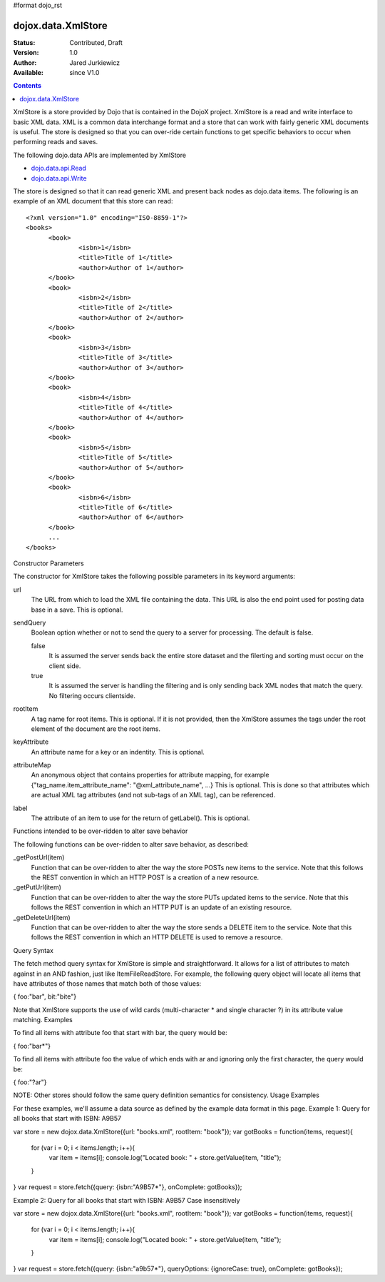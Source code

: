 #format dojo_rst

dojox.data.XmlStore
===================

:Status: Contributed, Draft
:Version: 1.0
:Author: Jared Jurkiewicz
:Available: since V1.0
 

.. contents::
  :depth: 3


XmlStore is a store provided by Dojo that is contained in the DojoX project. XmlStore is a read and write interface to basic XML data. XML is a common data interchange format and a store that can work with fairly generic XML documents is useful. The store is designed so that you can over-ride certain functions to get specific behaviors to occur when performing reads and saves.

The following dojo.data APIs are implemented by XmlStore

* `dojo.data.api.Read <dojo/data/api/Read>`_
* `dojo.data.api.Write <dojo/data/api/Write>`_


The store is designed so that it can read generic XML and present back nodes as dojo.data items.  The following is an example of an XML document that this store can read:

::

  <?xml version="1.0" encoding="ISO-8859-1"?>
  <books>
	<book>
		<isbn>1</isbn>
		<title>Title of 1</title>
		<author>Author of 1</author>
	</book>
	<book>
		<isbn>2</isbn>
		<title>Title of 2</title>
		<author>Author of 2</author>
	</book>
	<book>
		<isbn>3</isbn>
		<title>Title of 3</title>
		<author>Author of 3</author>
	</book>
	<book>
		<isbn>4</isbn>
		<title>Title of 4</title>
		<author>Author of 4</author>
	</book>
	<book>
		<isbn>5</isbn>
		<title>Title of 5</title>
		<author>Author of 5</author>
	</book>
	<book>
		<isbn>6</isbn>
		<title>Title of 6</title>
		<author>Author of 6</author>
	</book>
        ...
  </books>
    

Constructor Parameters

The constructor for XmlStore takes the following possible parameters in its keyword arguments:

url
    The URL from which to load the XML file containing the data. This URL is also the end point used for posting data base in a save. This is optional.
sendQuery
    Boolean option whether or not to send the query to a server for processing. The default is false.

    false
        It is assumed the server sends back the entire store dataset and the filerting and sorting must occur on the client side.
    true
        It is assumed the server is handling the filtering and is only sending back XML nodes that match the query. No filtering occurs clientside.

rootItem
    A tag name for root items. This is optional. If it is not provided, then the XmlStore assumes the tags under the root element of the document are the root items. 
keyAttribute
    An attribute name for a key or an indentity. This is optional.
attributeMap
    An anonymous object that contains properties for attribute mapping, for example {"tag_name.item_attribute_name": "@xml_attribute_name", ...} This is optional. This is done so that attributes which are actual XML tag attributes (and not sub-tags of an XML tag), can be referenced.
label
    The attribute of an item to use for the return of getLabel(). This is optional.

Functions intended to be over-ridden to alter save behavior

The following functions can be over-ridden to alter save behavior, as described:

_getPostUrl(item)
    Function that can be over-ridden to alter the way the store POSTs new items to the service. Note that this follows the REST convention in which an HTTP POST is a creation of a new resource.
_getPutUrl(item)
    Function that can be over-ridden to alter the way the store PUTs updated items to the service. Note that this follows the REST convention in which an HTTP PUT is an update of an existing resource.
_getDeleteUrl(item)
    Function that can be over-ridden to alter the way the store sends a DELETE item to the service. Note that this follows the REST convention in which an HTTP DELETE is used to remove a resource.

Query Syntax

The fetch method query syntax for XmlStore is simple and straightforward. It allows for a list of attributes to match against in an AND fashion, just like ItemFileReadStore. For example, the following query object will locate all items that have attributes of those names that match both of those values:

{ foo:"bar", bit:"bite"}

Note that XmlStore supports the use of wild cards (multi-character * and single character ?) in its attribute value matching.
Examples

To find all items with attribute foo that start with bar, the query would be:

{ foo:"bar*"}

To find all items with attribute foo the value of which ends with ar and ignoring only the first character, the query would be:

{ foo:"?ar"}

NOTE: Other stores should follow the same query definition semantics for consistency.
Usage Examples

For these examples, we'll assume a data source as defined by the example data format in this page.
Example 1: Query for all books that start with ISBN: A9B57

var store = new dojox.data.XmlStore({url: "books.xml", rootItem: "book"});
var gotBooks = function(items, request){
    for (var i = 0; i < items.length; i++){
       var item = items[i];
       console.log("Located book: " + store.getValue(item, "title");
    }
}
var request = store.fetch({query: {isbn:"A9B57*"}, onComplete: gotBooks});


Example 2: Query for all books that start with ISBN: A9B57 Case insensitively

var store = new dojox.data.XmlStore({url: "books.xml", rootItem: "book"});
var gotBooks = function(items, request){
    for (var i = 0; i < items.length; i++){
       var item = items[i];
       console.log("Located book: " + store.getValue(item, "title");
    }
}
var request = store.fetch({query: {isbn:"a9b57*"}, queryOptions: {ignoreCase: true}, onComplete: gotBooks});
